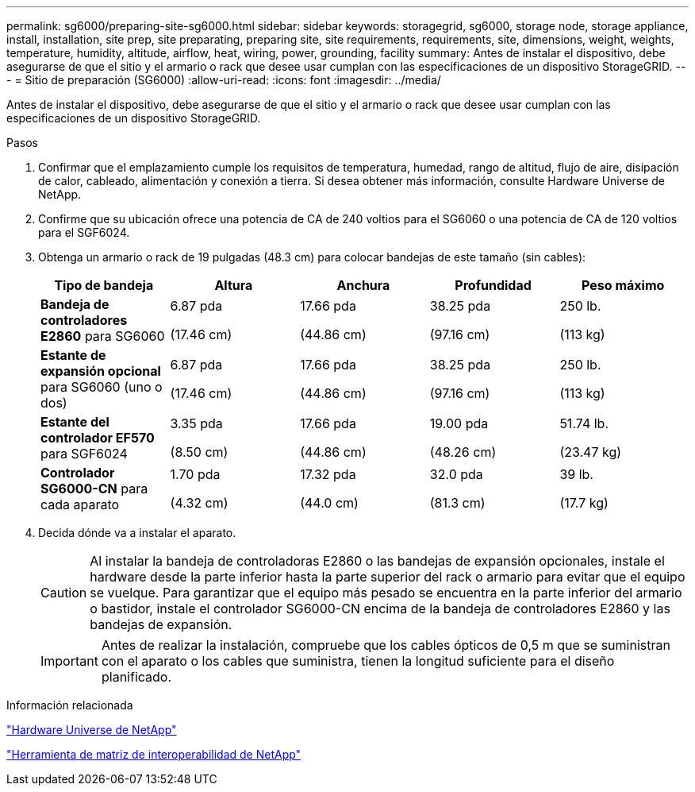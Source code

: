 ---
permalink: sg6000/preparing-site-sg6000.html 
sidebar: sidebar 
keywords: storagegrid, sg6000, storage node, storage appliance, install, installation, site prep, site preparating, preparing site, site requirements, requirements, site, dimensions, weight, weights, temperature, humidity, altitude, airflow, heat, wiring, power, grounding, facility 
summary: Antes de instalar el dispositivo, debe asegurarse de que el sitio y el armario o rack que desee usar cumplan con las especificaciones de un dispositivo StorageGRID. 
---
= Sitio de preparación (SG6000)
:allow-uri-read: 
:icons: font
:imagesdir: ../media/


[role="lead"]
Antes de instalar el dispositivo, debe asegurarse de que el sitio y el armario o rack que desee usar cumplan con las especificaciones de un dispositivo StorageGRID.

.Pasos
. Confirmar que el emplazamiento cumple los requisitos de temperatura, humedad, rango de altitud, flujo de aire, disipación de calor, cableado, alimentación y conexión a tierra. Si desea obtener más información, consulte Hardware Universe de NetApp.
. Confirme que su ubicación ofrece una potencia de CA de 240 voltios para el SG6060 o una potencia de CA de 120 voltios para el SGF6024.
. Obtenga un armario o rack de 19 pulgadas (48.3 cm) para colocar bandejas de este tamaño (sin cables):
+
|===
| Tipo de bandeja | Altura | Anchura | Profundidad | Peso máximo 


 a| 
*Bandeja de controladores E2860* para SG6060
 a| 
6.87 pda

(17.46 cm)
 a| 
17.66 pda

(44.86 cm)
 a| 
38.25 pda

(97.16 cm)
 a| 
250 lb.

(113 kg)



 a| 
*Estante de expansión opcional* para SG6060 (uno o dos)
 a| 
6.87 pda

(17.46 cm)
 a| 
17.66 pda

(44.86 cm)
 a| 
38.25 pda

(97.16 cm)
 a| 
250 lb.

(113 kg)



 a| 
*Estante del controlador EF570* para SGF6024
 a| 
3.35 pda

(8.50 cm)
 a| 
17.66 pda

(44.86 cm)
 a| 
19.00 pda

(48.26 cm)
 a| 
51.74 lb.

(23.47 kg)



 a| 
*Controlador SG6000-CN* para cada aparato
 a| 
1.70 pda

(4.32 cm)
 a| 
17.32 pda

(44.0 cm)
 a| 
32.0 pda

(81.3 cm)
 a| 
39 lb.

(17.7 kg)

|===
. Decida dónde va a instalar el aparato.
+

CAUTION: Al instalar la bandeja de controladoras E2860 o las bandejas de expansión opcionales, instale el hardware desde la parte inferior hasta la parte superior del rack o armario para evitar que el equipo se vuelque. Para garantizar que el equipo más pesado se encuentra en la parte inferior del armario o bastidor, instale el controlador SG6000-CN encima de la bandeja de controladores E2860 y las bandejas de expansión.

+

IMPORTANT: Antes de realizar la instalación, compruebe que los cables ópticos de 0,5 m que se suministran con el aparato o los cables que suministra, tienen la longitud suficiente para el diseño planificado.



.Información relacionada
https://hwu.netapp.com["Hardware Universe de NetApp"^]

https://mysupport.netapp.com/matrix["Herramienta de matriz de interoperabilidad de NetApp"^]
